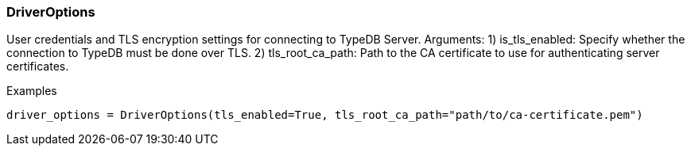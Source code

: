 [#_DriverOptions]
=== DriverOptions

User credentials and TLS encryption settings for connecting to TypeDB Server. Arguments: 1) is_tls_enabled: Specify whether the connection to TypeDB must be done over TLS. 2) tls_root_ca_path: Path to the CA certificate to use for authenticating server certificates.

[caption=""]
.Examples
[source,python]
----
driver_options = DriverOptions(tls_enabled=True, tls_root_ca_path="path/to/ca-certificate.pem")
----

